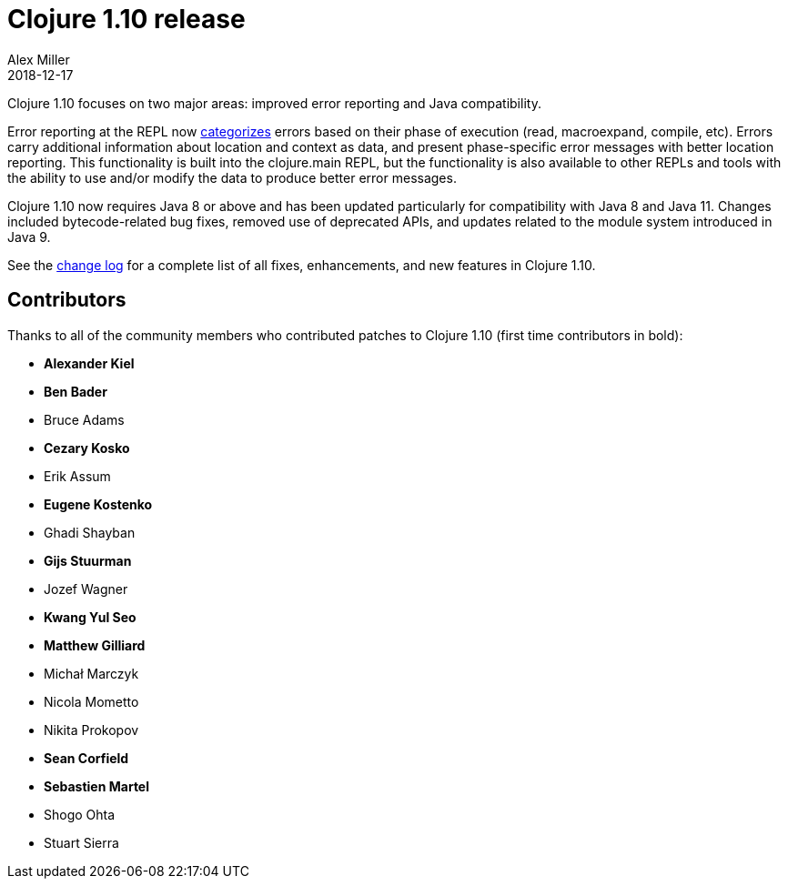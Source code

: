 = Clojure 1.10 release
Alex Miller
2018-12-17
:jbake-type: post

ifdef::env-github,env-browser[:outfilesuffix: .adoc]

Clojure 1.10 focuses on two major areas: improved error reporting and Java compatibility.

Error reporting at the REPL now <<xref/../../../../../reference/repl_and_main#_error_printing,categorizes>> errors based on their phase of execution (read, macroexpand, compile, etc). Errors carry additional information about location and context as data, and present phase-specific error messages with better location reporting. This functionality is built into the clojure.main REPL, but the functionality is also available to other REPLs and tools with the ability to use and/or modify the data to produce better error messages.

Clojure 1.10 now requires Java 8 or above and has been updated particularly for compatibility with Java 8 and Java 11. Changes included bytecode-related bug fixes, removed use of deprecated APIs, and updates related to the module system introduced in Java 9.

See the https://github.com/clojure/clojure/blob/master/changes.md#changes-to-clojure-in-version-110[change log] for a complete list of all fixes, enhancements, and new features in Clojure 1.10.

## Contributors

Thanks to all of the community members who contributed patches to Clojure 1.10 (first time contributors in bold):

* *Alexander Kiel*
* *Ben Bader*
* Bruce Adams
* *Cezary Kosko*
* Erik Assum
* *Eugene Kostenko*
* Ghadi Shayban
* *Gijs Stuurman*
* Jozef Wagner
* *Kwang Yul Seo*
* *Matthew Gilliard*
* Michał Marczyk
* Nicola Mometto
* Nikita Prokopov
* *Sean Corfield*
* *Sebastien Martel*
* Shogo Ohta
* Stuart Sierra
